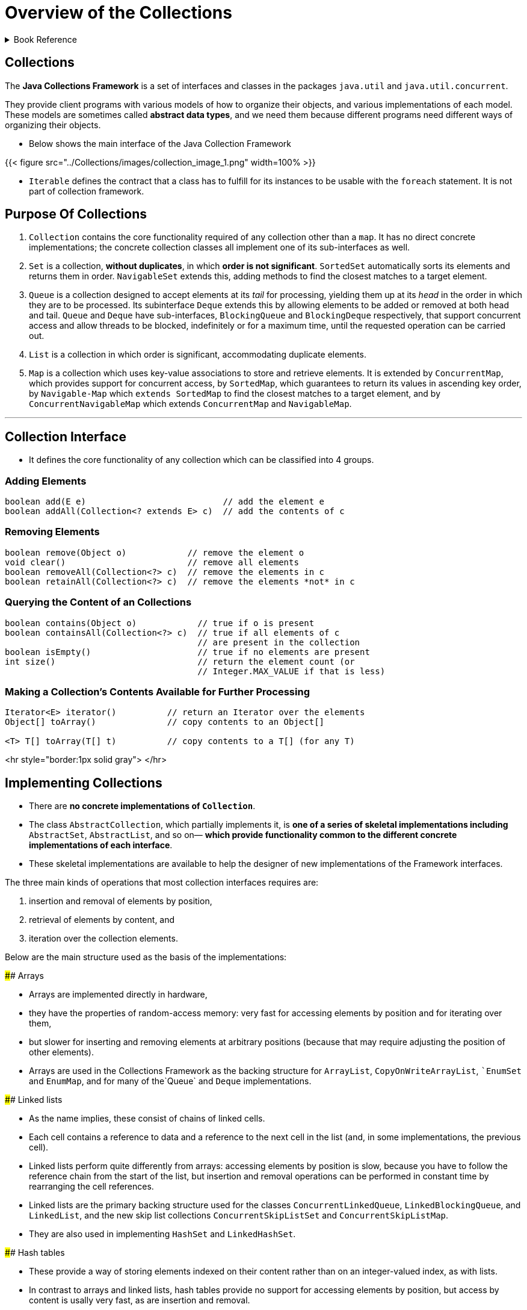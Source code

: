 = Overview of the Collections
:navtitle: Collections
:description: 

{description}

.Book Reference
[%collapsible]
====
1. **_Java Generics And Collections_**
====

== Collections

The *Java Collections Framework* is a set of interfaces and classes in the packages
`java.util` and `java.util.concurrent`.

They provide client programs with various models of how to organize their objects, and various implementations of each model. These models are sometimes called *abstract data types*, and we need them because different programs need different ways of organizing their objects.

* Below shows the main interface of the Java Collection Framework

{{< figure src="../Collections/images/collection_image_1.png" width=100% >}}

* `Iterable` defines the contract that a class has to fulfill for its instances to be usable with the `foreach` statement. It is not part of collection framework.

== Purpose Of Collections

1. `Collection` contains the core functionality required of any collection other than a `map`. It has no direct concrete implementations; the concrete collection classes all implement one of its sub-interfaces as well.

2. `Set` is a collection, **without duplicates**, in which **order is not significant**. `SortedSet` automatically sorts its elements and returns them in order. `NavigableSet` extends this, adding methods to find the closest matches to a target element.

3. `Queue` is a collection designed to accept elements at its _tail_ for processing, yielding them up at its _head_ in the order in which they are to be processed. Its subinterface `Deque` extends this by allowing elements to be added or removed at both head and tail. `Queue` and `Deque` have sub-interfaces, `BlockingQueue` and `BlockingDeque` respectively, that support concurrent access and allow threads to be blocked, indefinitely or for a maximum time, until the requested operation can be carried out.

4. `List` is a collection in which order is significant, accommodating duplicate elements.

5. `Map` is a collection which uses key-value associations to store and retrieve elements. It is extended by `ConcurrentMap`, which provides support for concurrent access, by `SortedMap`, which guarantees to return its values in ascending key order, by `Navigable-Map` which `extends SortedMap` to find the closest matches to a target element, and by `ConcurrentNavigableMap` which extends `ConcurrentMap` and `NavigableMap`.

---

== Collection Interface

* It defines the core functionality of any collection which can be classified into 4 groups.

=== Adding Elements

```
boolean add(E e)                           // add the element e
boolean addAll(Collection<? extends E> c)  // add the contents of c

```

=== Removing Elements

```
boolean remove(Object o)            // remove the element o
void clear()                        // remove all elements
boolean removeAll(Collection<?> c)  // remove the elements in c
boolean retainAll(Collection<?> c)  // remove the elements *not* in c

```

=== Querying the Content of an Collections

```
boolean contains(Object o)            // true if o is present
boolean containsAll(Collection<?> c)  // true if all elements of c
                                      // are present in the collection
boolean isEmpty()                     // true if no elements are present
int size()                            // return the element count (or
                                      // Integer.MAX_VALUE if that is less)

```

=== Making a Collection’s Contents Available for Further Processing

```
Iterator<E> iterator()          // return an Iterator over the elements
Object[] toArray()              // copy contents to an Object[]

<T> T[] toArray(T[] t)          // copy contents to a T[] (for any T)
```


<hr style="border:1px solid gray"> </hr>

## Implementing Collections

* There are **no concrete implementations of `Collection`**.
  * The class `AbstractCollection`, which partially implements it, is **one of a series of skeletal implementations including** `AbstractSet`, `AbstractList`, and so on— **which provide functionality common to the different concrete implementations of each interface**.
  
* These skeletal implementations are available to help the designer of new implementations of the Framework interfaces.

The three main kinds of operations that most collection interfaces requires are:

  1. insertion and removal of elements by position,
  2. retrieval of elements by content, and
  3. iteration over the collection elements.

****

Below are the main structure used as the basis of the implementations:

#### Arrays

* Arrays are implemented directly in hardware,
* they have the properties of random-access memory: very fast for accessing elements by position and for iterating over them,
* but slower for inserting and removing elements at arbitrary positions (because that may require adjusting the position of other elements).
* Arrays are used in the Collections Framework as the backing structure for `ArrayList`, `CopyOnWriteArrayList`, ``EnumSet` and `EnumMap`, and for many of the`Queue` and `Deque` implementations.

#### Linked lists

* As the name implies, these consist of chains of linked cells.
* Each cell contains a reference to data and a reference to the next cell in the list (and, in some implementations, the previous cell).
* Linked lists perform quite differently from arrays: accessing elements by position is slow, because you have to follow the reference chain from the start of the list, but insertion and removal operations can be performed in constant time by rearranging the cell references.
* Linked lists are the primary backing structure used for the classes `ConcurrentLinkedQueue`, `LinkedBlockingQueue`, and `LinkedList`, and the new skip list collections `ConcurrentSkipListSet` and `ConcurrentSkipListMap`.
* They are also used in implementing `HashSet` and `LinkedHashSet`.

#### Hash tables

* These provide a way of storing elements indexed on their content rather than on an integer-valued index, as with lists.
* In contrast to arrays and linked lists, hash tables provide no support for accessing elements by position, but access by content is usally very fast, as are insertion and removal.
* Hash tables are the backing structure for many `Set` and `Map` implementations, including `HashSet` and `LinkedHashSet` together with the corresponding maps `HashMap` and `LinkedHashMap`, as well as `WeakHashMap`, `IdentityHashMap` and `ConcurrentHashMap`.

#### Trees

* These also organize their elements by content, but with the important difference that **they can store and retrieve them in sorted order**.
* They are relatively fast for the operations of inserting and removing elements, accessing them by content and iterating over them.
* Trees are the backing structures for `TreeSet` and `TreeMap`. `Priority heaps`, used in the implementation of `PriorityQueue` and `PriorityBlockingQueue`, are treerelated structures.

****

## Collection Constructors

* Two common forms of constructor which are shared by most collection implementations.
  
>> Taking HashSet as an example, these are:

```
public HashSet() // Creates empty set
public HashSet(Collection<? extends E> c)

```

The first of these

* **creates an empty set**, and
* **the second a set that will contain the elements of any collection of the parametric type.**

* Using this constructor has the same effect **as creating an empty set with the default constructor**, and **then adding the contents of a collection using `addAll`**.

* This is sometimes called a **“copy constructor”** or **“conversion constructor”**.

{{< hint info >}}

* Not all `collection` classes have **constructors of both forms**
for example, `ArrayBlockingQueue`, cannot be created without fixing its capacity, and `SynchronousQueue` cannot hold any elements at all, so no constructor of the second form is appropriate.

* In addition, many collection classes have other constructors besides these two, but which ones they have depends not on the `interface` they implement but on the underlying implementation; these additional constructors are used to configure the implementation.
  
{{< /hint >}}

*****
<hr style="border:1px solid gray"> </hr>

## Traversing Collections

* There are three ways to traverse collections:

1. using aggregate operations
2. with the for-each construct and
3. by using Iterators.

### Aggregate Operations

In JDK 8 and later, the preferred method of iterating over a collection is to obtain a stream and perform aggregate operations on it. **Aggregate operations are often used in conjunction with lambda expressions to make programming more expressive, using less lines of code.** The following code sequentially iterates through a collection of shapes and prints out the red objects:

```
myShapesCollection.stream()
.filter(e -> e.getColor() == Color.RED)
.forEach(e -> System.out.println(e.getName()));

```

Likewise, you could easily request a parallel stream, which might make sense if the collection is large enough and your computer has enough cores:

```
myShapesCollection.parallelStream()
.filter(e -> e.getColor() == Color.RED)
.forEach(e -> System.out.println(e.getName()));

```

There are many different ways to collect data with this API. For example, you might want to convert the elements of a Collection to String objects, then join them, separated by commas:

    String joined = elements.stream()
    .map(Object::toString)
    .collect(Collectors.joining(", "));
Or perhaps sum the salaries of all employees:

### Pipelines and Streams

* A pipeline is a sequence of aggregate operations. The following example prints the male members contained in the collection roster with a pipeline that consists of the aggregate operations `filter` and `forEach`:

```
roster
    .stream()
    .filter(e -> e.getGender() == Person.Sex.MALE)
    .forEach(e -> System.out.println(e.getName()));

```

Compare this example to the following that prints the male members contained in the collection roster with a `for-each` loop:

```
for (Person p : roster) {
    if (p.getGender() == Person.Sex.MALE) {
        System.out.println(p.getName());
    }
}
```

* A pipeline contains the following components:

    1. **source**: This could be a collection, an array, a generator function, or an I/O channel. In this example, the source is the collection roster.

    2. **Zero or more intermediate operations**. An intermediate operation, such as **filter**, produces a new **stream**.

     **A stream is a sequence of elements**. Unlike a collection, it is not a data structure that stores elements. Instead, a stream carries values from a source through a pipeline.

     The **filter** operation **returns a new stream that contains elements that match its predicate** (this operation's parameter). In this example, the predicate is the lambda expression e -> e.getGender() == Person.Sex.MALE. It returns the boolean value true if the gender field of object e has the value Person.Sex.MALE. Consequently, the filter operation in this example returns a stream that contains all male members in the collection roster.

    3. **terminal operation**. A **terminal operation**, such as **forEach**, produces a non-stream result, such as a primitive value.

*****

### for-each Construct

The `for-each` construct allows you to concisely traverse a collection or array using a for loop. The following code uses the `for-each` construct to print out each element of a collection on a separate line.

```
for (Object o : collection)
    System.out.println(o);

```

### Iterable and Iterators

An iterator is an object that implements the interface `Iterator` and enables you to traverse through a collection and to remove elements from the collection selectively, if desired.

```
public Iterator<E> {
  boolean hasNext();   // return true if the iteration has more elements
  E next();            // return the next element in the iteration
  void remove();       // remove the last element returned by the iterator
}
```

* The purpose of iterators is to provide a uniform way of accessing collection elements sequentially, so whatever kind of collection you are dealing with, and however it is implemented, you always know how to process its elements in turn.

* In Java 5 the Collection interface was made to extend Iterable, so any set, list, or queue can be the target of `foreach`, as can arrays.
* If you write your own implementation of Iterable, that too can be used with foreach.

* The iterators throw `ConcurrentModificationException` exception whenever they detect that the collection from which they were derived has been structurally changed. The motivation for this behavior is that the iterators are implemented as a view of their underlying collection so, if that collection is structurally changed, the iterator may well not be able to continue operating correctly when it reaches the changed part of the collection. The general-purpose Collections Framework iterators are `fail-fast`.
* The methods of a `fail-fast` iterator check that the underlying collection has not been structurally changed (by another iterator, or by the methods of the collection itself) since the last iterator method call. If they detect a change, they throw `ConcurrentModificationException`.

{{< hint info >}}
Use Iterator instead of the for-each construct when you need to:

* Remove the current element. The for-each construct hides the iterator, so you cannot call remove. Therefore, the for-each construct is not usable for filtering.

* Iterate over multiple collections in parallel.

The following method shows you how to use an Iterator to filter an arbitrary Collection — that is, traverse the collection removing specific elements.

```
static void filter(Collection<?> c) {
    for (Iterator<?> it = c.iterator(); it.hasNext(); )
        if (!cond(it.next()))
            it.remove();
}
```

This simple piece of code is polymorphic, which means that it works for any Collection regardless of implementation. This example demonstrates how easy it is to write a polymorphic algorithm using the Java Collections Framework.

{{< /hint >}}

***
<hr style="border:1px solid gray"> </hr>

#### Differences Between Aggregate Operations and Iterators

Aggregate operations, like `forEach`, appear to be like iterators. However, they have several fundamental differences:

1. **They use internal iteration**: Aggregate operations do not contain a method like next to instruct them to process the next element of the collection. With internal delegation, application determines what collection it iterates, but the JDK determines how to iterate the collection.

2. **They process elements from a stream**: Aggregate operations process elements from a stream, not directly from a collection. Consequently, they are also called stream operations.

3. **They support behavior as parameters**: You can specify lambda expressions as parameters for most aggregate operations. This enables you to customize the behavior of a particular aggregate operation.

***
<hr style="border:1px solid gray"> </hr>

## Bulk Operations

* Bulk operations perform an operation on an entire Collection.
* The following are the bulk operations:

    `containsAll` — returns true if the target Collection contains all of the elements in the specified Collection.

    `addAll` — adds all of the elements in the specified Collection to the target Collection.

    `removeAll` — removes from the target Collection all of its elements that are also contained in the specified Collection.

    `retainAll` — removes from the target Collection all its elements that are not also contained in the specified Collection. That is, it retains only those elements in the target Collection that are also contained in the specified Collection.

    `clear` — removes all elements from the Collection.

{{< hint info >}}

The `addAll`, `removeAll`, and `retainAll` methods all return true if the target Collection was modified in the process of executing the operation.

{{< /hint >}}

*****
<hr style="border:1px solid gray"> </hr>

## Array Operations

* The `toArray` methods are provided as a bridge between collections and older APIs that expect arrays on input. The array operations allow the contents of a Collection to be translated into an array. The simple form with no arguments creates a new array of Object.

*****

## Some common running times

| Time       | Common name | Effect on the running time if N is doubled | Example algorithms                               |
| ---------- | ----------- | ------------------------------------------ | ------------------------------------------------ |
| O(1)       | Constant    | Unchanged                                  | Insertion into a hash table (Implementing Set)   |
| O(log N)   | Logarithmic | Increased by a constant amount             | Insertion into a tree (TreeSet)                  |
| O(N)       | Linear      | Doubled                                    | Linear search                                    |
| O(N log N) |             | Doubled plus an amount proportional to N   | Merge sort (Changing the Order of List Elements) |
| O(N2)      | Quadratic   | Increased fourfold                         | Bubble sort                                      |

<hr style="border:1px solid gray"> </hr>

## Concurrent Collections: Java 5 and Beyond

**Java 5** introduced **thread-safe concurrent collections as part of a much larger set of concurrency utilities, including primitives—atomic variables and locks—which** give the Java programmer access to relatively recent hardware innovations for managing concurrent threads.

* The concurrent collections **remove the necessity for client-side locking**,
* external synchronization is not even possible with these collections, as there is no one object which when locked will block all methods.
* **Where operations need to be atomic**—for example, inserting an element into a Map only if it is currently absent—the concurrent collections provide a method specified to perform atomically—in this case, `ConcurrentMap.putIfAbsent`.

* If you need thread safety, **the concurrent collections generally provide much better performance than synchronized collections**.
  * This is primarily because their throughput is not reduced by the need to serialize access, as is the case with the synchronized collections.
  * Synchronized collections also suffer the overhead of managing locks, which can be high if there is much contention.
  * These differences can lead to efficiency differences of two orders of magnitude for concurrent access by more than a few threads.

## Thread Safety Mechanisms

* The concurrent collections achieve thread-safety by several different mechanisms.
  
  1. **copy-on-write:**

     Classes that use `copy-on-write` store their values in an internal array, which is effectively **immutable**; any change to the value of the collection results in a new array being created to represent the new values. Synchronization is used by these classes, though only briefly, during the creation of a new array; because read operations do not need to be synchronized, `copy-on-write` collections perform well in the situations for which they are designed—those in which reads greatly predominate over writes. `Copy-on-write` is used by the collection classes `CopyOnWriteArrayList` and `CopyOnWriteArraySet`.

  2. **compare-and-swap (CAS):**

      An algorithm based on **CAS** behaves differently:

      * it makes a local copy of the variable and performs the calculation without getting exclusive access.
      * Only when it is ready to update the variable does it call **CAS**, which in one atomic operation compares the variable’s value with its value at the start and, if they are the same, updates it with the new value.
      * If they are not the same, the variable must have been modified by another thread; in this situation, the CAS thread can try the whole computation again using the new value, or give up, or—in some algorithms— continue, because the interference will have actually done its work for it.
      * Collections using CAS include `ConcurrentLinkedQueue` and `ConcurrentSkipListMap`.

  3. **java.util.concurrent.locks.Lock:**

      * An interface introduced in Java 5 as a more flexible alternative to classical synchronization.
      * A Lock has the same basic behavior as classical synchronization,
      * but a thread can also acquire it under special conditions:
  
      > only if the lock is not currently held, or

      > with a timeout, or

      > if the thread is not interrupted.

      * Unlike synchronized code, in which an object lock is held while a code block or a method is executed, **a Lock is held until its unlock method is called**. Some of the collection classes in this group make use of these facilities to divide the collection into parts that can be separately locked, giving improved concurrency. For example, `LinkedBlockingQueue` has separate locks for the head and tail ends of the queue, so that elements can be added and removed in parallel. Other collections using these locks include `ConcurrentHashMap` and most of the implementations of `BlockingQueue`.

**Iterators:**

* The mechanisms described above lead to iterator policies more suitable for concurrent use than fail-fast, which implicitly regards concurrent modification as a problem to be eliminated.

* **Copy-on-write** collections have **snapshot iterators**. These collections are backed by arrays which, once created, are never changed; if a value in the collection needs to be changed, a new array is created. So an iterator can read the values in one of these arrays (but never modify them) without danger of them being changed by another thread.
  >> **Snapshot iterators do not throw** `ConcurrentModificationException`.

* **Collections which rely on CAS have weakly consistent iterators**, which reflect some but not necessarily all of the changes that have been made to their backing collection since they were created. For example, if elements in the collection have been modified or removed before the iterator reaches them, it definitely will reflect these changes, but no such guarantee is made for insertions.
  >> **Weakly consistent iterators also do not throw** `ConcurrentModificationException`.

* The third group **(lock)** described above also have **weakly consistent iterators**. In **Java 6** this includes `DelayQueue` and `PriorityBlockingQueue`, which in Java 5 had fail-fast iterators.

<hr style="border:1px solid gray"> </hr>

